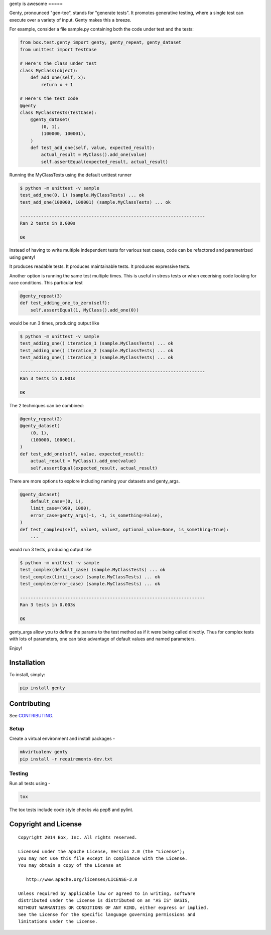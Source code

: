 genty
is awesome
=====

.. image:: https://travis-ci.org/box/genty.png?branch=master
    :target: https://travis-ci.org/box/genty

.. image:: https://pypip.in/v/genty/badge.png
    :target: https://pypi.python.org/pypi/genty

.. image:: https://pypip.in/d/genty/badge.png
    :target: https://pypi.python.org/pypi/genty

Genty, pronounced "gen-tee", stands for "generate tests". It promotes generative 
testing, where a single test can execute over a variety of input. Genty makes
this a breeze.

For example, consider a file sample.py containing both the code under test and
the tests:

.. code-block:: python

    from box.test.genty import genty, genty_repeat, genty_dataset
    from unittest import TestCase

    # Here's the class under test
    class MyClass(object):
        def add_one(self, x): 
            return x + 1

    # Here's the test code
    @genty
    class MyClassTests(TestCase):
        @genty_dataset(
            (0, 1),
            (100000, 100001),
        )
        def test_add_one(self, value, expected_result):
            actual_result = MyClass().add_one(value)
            self.assertEqual(expected_result, actual_result)


Running the MyClassTests using the default unittest runner

.. code-block:: console

    $ python -m unittest -v sample
    test_add_one(0, 1) (sample.MyClassTests) ... ok
    test_add_one(100000, 100001) (sample.MyClassTests) ... ok

    ----------------------------------------------------------------------
    Ran 2 tests in 0.000s

    OK

Instead of having to write multiple independent tests for various test cases, 
code can be refactored and parametrized using genty!

It produces readable tests.
It produces maintainable tests.
It produces expressive tests.

Another option is running the same test multiple times. This is useful in stress
tests or when excerising code looking for race conditions. This particular test

.. code-block:: python

    @genty_repeat(3)
    def test_adding_one_to_zero(self):
        self.assertEqual(1, MyClass().add_one(0))


would be run 3 times, producing output like

.. code-block:: console

    $ python -m unittest -v sample
    test_adding_one() iteration_1 (sample.MyClassTests) ... ok
    test_adding_one() iteration_2 (sample.MyClassTests) ... ok
    test_adding_one() iteration_3 (sample.MyClassTests) ... ok

    ----------------------------------------------------------------------
    Ran 3 tests in 0.001s

    OK

The 2 techniques can be combined:

.. code-block:: python

        @genty_repeat(2)
        @genty_dataset(
            (0, 1),
            (100000, 100001),
        )
        def test_add_one(self, value, expected_result):
            actual_result = MyClass().add_one(value)
            self.assertEqual(expected_result, actual_result)
            

There are more options to explore including naming your datasets and genty_args.

.. code-block:: python
 
        @genty_dataset(
            default_case=(0, 1),
            limit_case=(999, 1000),
            error_case=genty_args(-1, -1, is_something=False),
        )
        def test_complex(self, value1, value2, optional_value=None, is_something=True):
            ...
 

would run 3 tests, producing output like

.. code-block:: console

    $ python -m unittest -v sample
    test_complex(default_case) (sample.MyClassTests) ... ok
    test_complex(limit_case) (sample.MyClassTests) ... ok
    test_complex(error_case) (sample.MyClassTests) ... ok

    ----------------------------------------------------------------------
    Ran 3 tests in 0.003s

    OK

genty_args allow you to define the params to the test method as if it were being called 
directly. Thus for complex tests with lots of parameters, one can take advantage of
default values and named parameters.

Enjoy!

Installation
------------

To install, simply:

.. code-block:: console

    pip install genty


Contributing
------------

See `CONTRIBUTING <https://github.com/box/genty/blob/master/CONTRIBUTING.rst>`_.


Setup
~~~~~

Create a virtual environment and install packages -

.. code-block:: console

    mkvirtualenv genty
    pip install -r requirements-dev.txt


Testing
~~~~~~~

Run all tests using -

.. code-block:: console

    tox

The tox tests include code style checks via pep8 and pylint.


Copyright and License
---------------------

::

 Copyright 2014 Box, Inc. All rights reserved.

 Licensed under the Apache License, Version 2.0 (the "License");
 you may not use this file except in compliance with the License.
 You may obtain a copy of the License at

    http://www.apache.org/licenses/LICENSE-2.0

 Unless required by applicable law or agreed to in writing, software
 distributed under the License is distributed on an "AS IS" BASIS,
 WITHOUT WARRANTIES OR CONDITIONS OF ANY KIND, either express or implied.
 See the License for the specific language governing permissions and
 limitations under the License.
